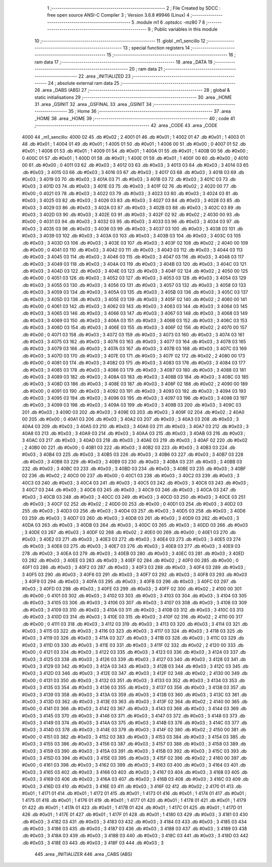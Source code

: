                               1 ;--------------------------------------------------------
                              2 ; File Created by SDCC : free open source ANSI-C Compiler
                              3 ; Version 3.6.8 #9946 (Linux)
                              4 ;--------------------------------------------------------
                              5 	.module m1
                              6 	.optsdcc -mz80
                              7 	
                              8 ;--------------------------------------------------------
                              9 ; Public variables in this module
                             10 ;--------------------------------------------------------
                             11 	.globl _m1_sencillo
                             12 ;--------------------------------------------------------
                             13 ; special function registers
                             14 ;--------------------------------------------------------
                             15 ;--------------------------------------------------------
                             16 ; ram data
                             17 ;--------------------------------------------------------
                             18 	.area _DATA
                             19 ;--------------------------------------------------------
                             20 ; ram data
                             21 ;--------------------------------------------------------
                             22 	.area _INITIALIZED
                             23 ;--------------------------------------------------------
                             24 ; absolute external ram data
                             25 ;--------------------------------------------------------
                             26 	.area _DABS (ABS)
                             27 ;--------------------------------------------------------
                             28 ; global & static initialisations
                             29 ;--------------------------------------------------------
                             30 	.area _HOME
                             31 	.area _GSINIT
                             32 	.area _GSFINAL
                             33 	.area _GSINIT
                             34 ;--------------------------------------------------------
                             35 ; Home
                             36 ;--------------------------------------------------------
                             37 	.area _HOME
                             38 	.area _HOME
                             39 ;--------------------------------------------------------
                             40 ; code
                             41 ;--------------------------------------------------------
                             42 	.area _CODE
                             43 	.area _CODE
   4000                      44 _m1_sencillo:
   4000 02                   45 	.db #0x02	; 2
   4001 01                   46 	.db #0x01	; 1
   4002 01                   47 	.db #0x01	; 1
   4003 01                   48 	.db #0x01	; 1
   4004 01                   49 	.db #0x01	; 1
   4005 01                   50 	.db #0x01	; 1
   4006 00                   51 	.db #0x00	; 0
   4007 01                   52 	.db #0x01	; 1
   4008 01                   53 	.db #0x01	; 1
   4009 01                   54 	.db #0x01	; 1
   400A 01                   55 	.db #0x01	; 1
   400B 00                   56 	.db #0x00	; 0
   400C 01                   57 	.db #0x01	; 1
   400D 01                   58 	.db #0x01	; 1
   400E 01                   59 	.db #0x01	; 1
   400F 00                   60 	.db #0x00	; 0
   4010 00                   61 	.db #0x00	; 0
   4011 03                   62 	.db #0x03	; 3
   4012 03                   63 	.db #0x03	; 3
   4013 03                   64 	.db #0x03	; 3
   4014 03                   65 	.db #0x03	; 3
   4015 03                   66 	.db #0x03	; 3
   4016 03                   67 	.db #0x03	; 3
   4017 03                   68 	.db #0x03	; 3
   4018 03                   69 	.db #0x03	; 3
   4019 03                   70 	.db #0x03	; 3
   401A 03                   71 	.db #0x03	; 3
   401B 03                   72 	.db #0x03	; 3
   401C 03                   73 	.db #0x03	; 3
   401D 03                   74 	.db #0x03	; 3
   401E 03                   75 	.db #0x03	; 3
   401F 02                   76 	.db #0x02	; 2
   4020 00                   77 	.db #0x00	; 0
   4021 03                   78 	.db #0x03	; 3
   4022 03                   79 	.db #0x03	; 3
   4023 03                   80 	.db #0x03	; 3
   4024 03                   81 	.db #0x03	; 3
   4025 03                   82 	.db #0x03	; 3
   4026 03                   83 	.db #0x03	; 3
   4027 03                   84 	.db #0x03	; 3
   4028 03                   85 	.db #0x03	; 3
   4029 03                   86 	.db #0x03	; 3
   402A 03                   87 	.db #0x03	; 3
   402B 03                   88 	.db #0x03	; 3
   402C 03                   89 	.db #0x03	; 3
   402D 03                   90 	.db #0x03	; 3
   402E 03                   91 	.db #0x03	; 3
   402F 02                   92 	.db #0x02	; 2
   4030 00                   93 	.db #0x00	; 0
   4031 03                   94 	.db #0x03	; 3
   4032 03                   95 	.db #0x03	; 3
   4033 03                   96 	.db #0x03	; 3
   4034 03                   97 	.db #0x03	; 3
   4035 03                   98 	.db #0x03	; 3
   4036 03                   99 	.db #0x03	; 3
   4037 03                  100 	.db #0x03	; 3
   4038 03                  101 	.db #0x03	; 3
   4039 03                  102 	.db #0x03	; 3
   403A 03                  103 	.db #0x03	; 3
   403B 03                  104 	.db #0x03	; 3
   403C 03                  105 	.db #0x03	; 3
   403D 03                  106 	.db #0x03	; 3
   403E 03                  107 	.db #0x03	; 3
   403F 02                  108 	.db #0x02	; 2
   4040 00                  109 	.db #0x00	; 0
   4041 03                  110 	.db #0x03	; 3
   4042 03                  111 	.db #0x03	; 3
   4043 03                  112 	.db #0x03	; 3
   4044 03                  113 	.db #0x03	; 3
   4045 03                  114 	.db #0x03	; 3
   4046 03                  115 	.db #0x03	; 3
   4047 03                  116 	.db #0x03	; 3
   4048 03                  117 	.db #0x03	; 3
   4049 03                  118 	.db #0x03	; 3
   404A 03                  119 	.db #0x03	; 3
   404B 03                  120 	.db #0x03	; 3
   404C 03                  121 	.db #0x03	; 3
   404D 03                  122 	.db #0x03	; 3
   404E 03                  123 	.db #0x03	; 3
   404F 02                  124 	.db #0x02	; 2
   4050 00                  125 	.db #0x00	; 0
   4051 03                  126 	.db #0x03	; 3
   4052 03                  127 	.db #0x03	; 3
   4053 03                  128 	.db #0x03	; 3
   4054 03                  129 	.db #0x03	; 3
   4055 03                  130 	.db #0x03	; 3
   4056 03                  131 	.db #0x03	; 3
   4057 03                  132 	.db #0x03	; 3
   4058 03                  133 	.db #0x03	; 3
   4059 03                  134 	.db #0x03	; 3
   405A 03                  135 	.db #0x03	; 3
   405B 03                  136 	.db #0x03	; 3
   405C 03                  137 	.db #0x03	; 3
   405D 03                  138 	.db #0x03	; 3
   405E 03                  139 	.db #0x03	; 3
   405F 02                  140 	.db #0x02	; 2
   4060 00                  141 	.db #0x00	; 0
   4061 03                  142 	.db #0x03	; 3
   4062 03                  143 	.db #0x03	; 3
   4063 03                  144 	.db #0x03	; 3
   4064 03                  145 	.db #0x03	; 3
   4065 03                  146 	.db #0x03	; 3
   4066 03                  147 	.db #0x03	; 3
   4067 03                  148 	.db #0x03	; 3
   4068 03                  149 	.db #0x03	; 3
   4069 03                  150 	.db #0x03	; 3
   406A 03                  151 	.db #0x03	; 3
   406B 03                  152 	.db #0x03	; 3
   406C 03                  153 	.db #0x03	; 3
   406D 03                  154 	.db #0x03	; 3
   406E 03                  155 	.db #0x03	; 3
   406F 02                  156 	.db #0x02	; 2
   4070 00                  157 	.db #0x00	; 0
   4071 03                  158 	.db #0x03	; 3
   4072 03                  159 	.db #0x03	; 3
   4073 03                  160 	.db #0x03	; 3
   4074 03                  161 	.db #0x03	; 3
   4075 03                  162 	.db #0x03	; 3
   4076 03                  163 	.db #0x03	; 3
   4077 03                  164 	.db #0x03	; 3
   4078 03                  165 	.db #0x03	; 3
   4079 03                  166 	.db #0x03	; 3
   407A 03                  167 	.db #0x03	; 3
   407B 03                  168 	.db #0x03	; 3
   407C 03                  169 	.db #0x03	; 3
   407D 03                  170 	.db #0x03	; 3
   407E 03                  171 	.db #0x03	; 3
   407F 02                  172 	.db #0x02	; 2
   4080 00                  173 	.db #0x00	; 0
   4081 03                  174 	.db #0x03	; 3
   4082 03                  175 	.db #0x03	; 3
   4083 03                  176 	.db #0x03	; 3
   4084 03                  177 	.db #0x03	; 3
   4085 03                  178 	.db #0x03	; 3
   4086 03                  179 	.db #0x03	; 3
   4087 03                  180 	.db #0x03	; 3
   4088 03                  181 	.db #0x03	; 3
   4089 03                  182 	.db #0x03	; 3
   408A 03                  183 	.db #0x03	; 3
   408B 03                  184 	.db #0x03	; 3
   408C 03                  185 	.db #0x03	; 3
   408D 03                  186 	.db #0x03	; 3
   408E 03                  187 	.db #0x03	; 3
   408F 02                  188 	.db #0x02	; 2
   4090 00                  189 	.db #0x00	; 0
   4091 03                  190 	.db #0x03	; 3
   4092 03                  191 	.db #0x03	; 3
   4093 03                  192 	.db #0x03	; 3
   4094 03                  193 	.db #0x03	; 3
   4095 03                  194 	.db #0x03	; 3
   4096 03                  195 	.db #0x03	; 3
   4097 03                  196 	.db #0x03	; 3
   4098 03                  197 	.db #0x03	; 3
   4099 03                  198 	.db #0x03	; 3
   409A 03                  199 	.db #0x03	; 3
   409B 03                  200 	.db #0x03	; 3
   409C 03                  201 	.db #0x03	; 3
   409D 03                  202 	.db #0x03	; 3
   409E 03                  203 	.db #0x03	; 3
   409F 02                  204 	.db #0x02	; 2
   40A0 00                  205 	.db #0x00	; 0
   40A1 03                  206 	.db #0x03	; 3
   40A2 03                  207 	.db #0x03	; 3
   40A3 03                  208 	.db #0x03	; 3
   40A4 03                  209 	.db #0x03	; 3
   40A5 03                  210 	.db #0x03	; 3
   40A6 03                  211 	.db #0x03	; 3
   40A7 03                  212 	.db #0x03	; 3
   40A8 03                  213 	.db #0x03	; 3
   40A9 03                  214 	.db #0x03	; 3
   40AA 03                  215 	.db #0x03	; 3
   40AB 03                  216 	.db #0x03	; 3
   40AC 03                  217 	.db #0x03	; 3
   40AD 03                  218 	.db #0x03	; 3
   40AE 03                  219 	.db #0x03	; 3
   40AF 02                  220 	.db #0x02	; 2
   40B0 00                  221 	.db #0x00	; 0
   40B1 03                  222 	.db #0x03	; 3
   40B2 03                  223 	.db #0x03	; 3
   40B3 03                  224 	.db #0x03	; 3
   40B4 03                  225 	.db #0x03	; 3
   40B5 03                  226 	.db #0x03	; 3
   40B6 03                  227 	.db #0x03	; 3
   40B7 03                  228 	.db #0x03	; 3
   40B8 03                  229 	.db #0x03	; 3
   40B9 03                  230 	.db #0x03	; 3
   40BA 03                  231 	.db #0x03	; 3
   40BB 03                  232 	.db #0x03	; 3
   40BC 03                  233 	.db #0x03	; 3
   40BD 03                  234 	.db #0x03	; 3
   40BE 03                  235 	.db #0x03	; 3
   40BF 02                  236 	.db #0x02	; 2
   40C0 00                  237 	.db #0x00	; 0
   40C1 03                  238 	.db #0x03	; 3
   40C2 03                  239 	.db #0x03	; 3
   40C3 03                  240 	.db #0x03	; 3
   40C4 03                  241 	.db #0x03	; 3
   40C5 03                  242 	.db #0x03	; 3
   40C6 03                  243 	.db #0x03	; 3
   40C7 03                  244 	.db #0x03	; 3
   40C8 03                  245 	.db #0x03	; 3
   40C9 03                  246 	.db #0x03	; 3
   40CA 03                  247 	.db #0x03	; 3
   40CB 03                  248 	.db #0x03	; 3
   40CC 03                  249 	.db #0x03	; 3
   40CD 03                  250 	.db #0x03	; 3
   40CE 03                  251 	.db #0x03	; 3
   40CF 02                  252 	.db #0x02	; 2
   40D0 00                  253 	.db #0x00	; 0
   40D1 03                  254 	.db #0x03	; 3
   40D2 03                  255 	.db #0x03	; 3
   40D3 03                  256 	.db #0x03	; 3
   40D4 03                  257 	.db #0x03	; 3
   40D5 03                  258 	.db #0x03	; 3
   40D6 03                  259 	.db #0x03	; 3
   40D7 03                  260 	.db #0x03	; 3
   40D8 03                  261 	.db #0x03	; 3
   40D9 03                  262 	.db #0x03	; 3
   40DA 03                  263 	.db #0x03	; 3
   40DB 03                  264 	.db #0x03	; 3
   40DC 03                  265 	.db #0x03	; 3
   40DD 03                  266 	.db #0x03	; 3
   40DE 03                  267 	.db #0x03	; 3
   40DF 02                  268 	.db #0x02	; 2
   40E0 00                  269 	.db #0x00	; 0
   40E1 03                  270 	.db #0x03	; 3
   40E2 03                  271 	.db #0x03	; 3
   40E3 03                  272 	.db #0x03	; 3
   40E4 03                  273 	.db #0x03	; 3
   40E5 03                  274 	.db #0x03	; 3
   40E6 03                  275 	.db #0x03	; 3
   40E7 03                  276 	.db #0x03	; 3
   40E8 03                  277 	.db #0x03	; 3
   40E9 03                  278 	.db #0x03	; 3
   40EA 03                  279 	.db #0x03	; 3
   40EB 03                  280 	.db #0x03	; 3
   40EC 03                  281 	.db #0x03	; 3
   40ED 03                  282 	.db #0x03	; 3
   40EE 03                  283 	.db #0x03	; 3
   40EF 02                  284 	.db #0x02	; 2
   40F0 00                  285 	.db #0x00	; 0
   40F1 03                  286 	.db #0x03	; 3
   40F2 03                  287 	.db #0x03	; 3
   40F3 03                  288 	.db #0x03	; 3
   40F4 03                  289 	.db #0x03	; 3
   40F5 03                  290 	.db #0x03	; 3
   40F6 03                  291 	.db #0x03	; 3
   40F7 03                  292 	.db #0x03	; 3
   40F8 03                  293 	.db #0x03	; 3
   40F9 03                  294 	.db #0x03	; 3
   40FA 03                  295 	.db #0x03	; 3
   40FB 03                  296 	.db #0x03	; 3
   40FC 03                  297 	.db #0x03	; 3
   40FD 03                  298 	.db #0x03	; 3
   40FE 03                  299 	.db #0x03	; 3
   40FF 02                  300 	.db #0x02	; 2
   4100 00                  301 	.db #0x00	; 0
   4101 03                  302 	.db #0x03	; 3
   4102 03                  303 	.db #0x03	; 3
   4103 03                  304 	.db #0x03	; 3
   4104 03                  305 	.db #0x03	; 3
   4105 03                  306 	.db #0x03	; 3
   4106 03                  307 	.db #0x03	; 3
   4107 03                  308 	.db #0x03	; 3
   4108 03                  309 	.db #0x03	; 3
   4109 03                  310 	.db #0x03	; 3
   410A 03                  311 	.db #0x03	; 3
   410B 03                  312 	.db #0x03	; 3
   410C 03                  313 	.db #0x03	; 3
   410D 03                  314 	.db #0x03	; 3
   410E 03                  315 	.db #0x03	; 3
   410F 02                  316 	.db #0x02	; 2
   4110 00                  317 	.db #0x00	; 0
   4111 03                  318 	.db #0x03	; 3
   4112 03                  319 	.db #0x03	; 3
   4113 03                  320 	.db #0x03	; 3
   4114 03                  321 	.db #0x03	; 3
   4115 03                  322 	.db #0x03	; 3
   4116 03                  323 	.db #0x03	; 3
   4117 03                  324 	.db #0x03	; 3
   4118 03                  325 	.db #0x03	; 3
   4119 03                  326 	.db #0x03	; 3
   411A 03                  327 	.db #0x03	; 3
   411B 03                  328 	.db #0x03	; 3
   411C 03                  329 	.db #0x03	; 3
   411D 03                  330 	.db #0x03	; 3
   411E 03                  331 	.db #0x03	; 3
   411F 02                  332 	.db #0x02	; 2
   4120 00                  333 	.db #0x00	; 0
   4121 03                  334 	.db #0x03	; 3
   4122 03                  335 	.db #0x03	; 3
   4123 03                  336 	.db #0x03	; 3
   4124 03                  337 	.db #0x03	; 3
   4125 03                  338 	.db #0x03	; 3
   4126 03                  339 	.db #0x03	; 3
   4127 03                  340 	.db #0x03	; 3
   4128 03                  341 	.db #0x03	; 3
   4129 03                  342 	.db #0x03	; 3
   412A 03                  343 	.db #0x03	; 3
   412B 03                  344 	.db #0x03	; 3
   412C 03                  345 	.db #0x03	; 3
   412D 03                  346 	.db #0x03	; 3
   412E 03                  347 	.db #0x03	; 3
   412F 02                  348 	.db #0x02	; 2
   4130 00                  349 	.db #0x00	; 0
   4131 03                  350 	.db #0x03	; 3
   4132 03                  351 	.db #0x03	; 3
   4133 03                  352 	.db #0x03	; 3
   4134 03                  353 	.db #0x03	; 3
   4135 03                  354 	.db #0x03	; 3
   4136 03                  355 	.db #0x03	; 3
   4137 03                  356 	.db #0x03	; 3
   4138 03                  357 	.db #0x03	; 3
   4139 03                  358 	.db #0x03	; 3
   413A 03                  359 	.db #0x03	; 3
   413B 03                  360 	.db #0x03	; 3
   413C 03                  361 	.db #0x03	; 3
   413D 03                  362 	.db #0x03	; 3
   413E 03                  363 	.db #0x03	; 3
   413F 02                  364 	.db #0x02	; 2
   4140 00                  365 	.db #0x00	; 0
   4141 03                  366 	.db #0x03	; 3
   4142 03                  367 	.db #0x03	; 3
   4143 03                  368 	.db #0x03	; 3
   4144 03                  369 	.db #0x03	; 3
   4145 03                  370 	.db #0x03	; 3
   4146 03                  371 	.db #0x03	; 3
   4147 03                  372 	.db #0x03	; 3
   4148 03                  373 	.db #0x03	; 3
   4149 03                  374 	.db #0x03	; 3
   414A 03                  375 	.db #0x03	; 3
   414B 03                  376 	.db #0x03	; 3
   414C 03                  377 	.db #0x03	; 3
   414D 03                  378 	.db #0x03	; 3
   414E 03                  379 	.db #0x03	; 3
   414F 02                  380 	.db #0x02	; 2
   4150 00                  381 	.db #0x00	; 0
   4151 03                  382 	.db #0x03	; 3
   4152 03                  383 	.db #0x03	; 3
   4153 03                  384 	.db #0x03	; 3
   4154 03                  385 	.db #0x03	; 3
   4155 03                  386 	.db #0x03	; 3
   4156 03                  387 	.db #0x03	; 3
   4157 03                  388 	.db #0x03	; 3
   4158 03                  389 	.db #0x03	; 3
   4159 03                  390 	.db #0x03	; 3
   415A 03                  391 	.db #0x03	; 3
   415B 03                  392 	.db #0x03	; 3
   415C 03                  393 	.db #0x03	; 3
   415D 03                  394 	.db #0x03	; 3
   415E 03                  395 	.db #0x03	; 3
   415F 02                  396 	.db #0x02	; 2
   4160 00                  397 	.db #0x00	; 0
   4161 03                  398 	.db #0x03	; 3
   4162 03                  399 	.db #0x03	; 3
   4163 03                  400 	.db #0x03	; 3
   4164 03                  401 	.db #0x03	; 3
   4165 03                  402 	.db #0x03	; 3
   4166 03                  403 	.db #0x03	; 3
   4167 03                  404 	.db #0x03	; 3
   4168 03                  405 	.db #0x03	; 3
   4169 03                  406 	.db #0x03	; 3
   416A 03                  407 	.db #0x03	; 3
   416B 03                  408 	.db #0x03	; 3
   416C 03                  409 	.db #0x03	; 3
   416D 03                  410 	.db #0x03	; 3
   416E 03                  411 	.db #0x03	; 3
   416F 02                  412 	.db #0x02	; 2
   4170 01                  413 	.db #0x01	; 1
   4171 01                  414 	.db #0x01	; 1
   4172 01                  415 	.db #0x01	; 1
   4173 01                  416 	.db #0x01	; 1
   4174 01                  417 	.db #0x01	; 1
   4175 01                  418 	.db #0x01	; 1
   4176 01                  419 	.db #0x01	; 1
   4177 01                  420 	.db #0x01	; 1
   4178 01                  421 	.db #0x01	; 1
   4179 01                  422 	.db #0x01	; 1
   417A 01                  423 	.db #0x01	; 1
   417B 01                  424 	.db #0x01	; 1
   417C 01                  425 	.db #0x01	; 1
   417D 01                  426 	.db #0x01	; 1
   417E 01                  427 	.db #0x01	; 1
   417F 01                  428 	.db #0x01	; 1
   4180 03                  429 	.db #0x03	; 3
   4181 03                  430 	.db #0x03	; 3
   4182 03                  431 	.db #0x03	; 3
   4183 03                  432 	.db #0x03	; 3
   4184 03                  433 	.db #0x03	; 3
   4185 03                  434 	.db #0x03	; 3
   4186 03                  435 	.db #0x03	; 3
   4187 03                  436 	.db #0x03	; 3
   4188 03                  437 	.db #0x03	; 3
   4189 03                  438 	.db #0x03	; 3
   418A 03                  439 	.db #0x03	; 3
   418B 03                  440 	.db #0x03	; 3
   418C 03                  441 	.db #0x03	; 3
   418D 03                  442 	.db #0x03	; 3
   418E 03                  443 	.db #0x03	; 3
   418F 03                  444 	.db #0x03	; 3
                            445 	.area _INITIALIZER
                            446 	.area _CABS (ABS)
